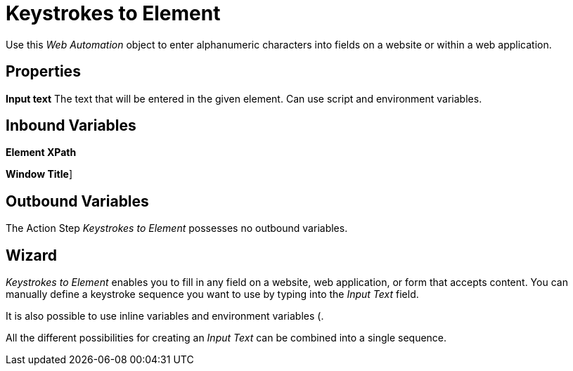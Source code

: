 

= Keystrokes to Element

Use this _Web Automation_ object to enter alphanumeric characters into
fields on a website or within a web application.

== Properties

*Input text* The text that will be entered in the given element. Can use
script and environment variables.

== Inbound Variables

//link:#CommonProperties_WebAutomation[*Element XPath*]
*Element XPath*

//link:#CommonProperties_WebAutomation[*Window Title*]
*Window Title*]

== Outbound Variables

The Action Step _Keystrokes to Element_ possesses no outbound variables.

== Wizard

_Keystrokes to Element_ enables you to fill in any field on a website,
web application, or form that accepts content. You can manually define a
keystroke sequence you want to use by typing into the _Input Text_
field.

It is also possible to use inline variables and environment variables (.

All the different possibilities for creating an _Input Text_ can be
combined into a single sequence.

//image:media\image1.png[image,width=422,height=25]
